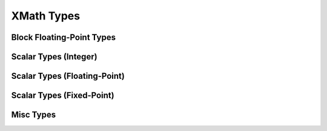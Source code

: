 
XMath Types
===========


Block Floating-Point Types
--------------------------

.. doxygengroup:: type_bfp
  :members:
  :content-only:


Scalar Types (Integer)
----------------------

.. doxygengroup:: type_scalar_int
    :members:
    :content-only:

Scalar Types (Floating-Point)
-----------------------------

.. doxygengroup:: type_scalar_float
    :members:
    :content-only:


Scalar Types (Fixed-Point)
--------------------------

.. doxygengroup:: type_scalar_fixed
    :members:
    :content-only:


Misc Types
----------

.. doxygengroup:: type_misc
  :members:
  :content-only:
 